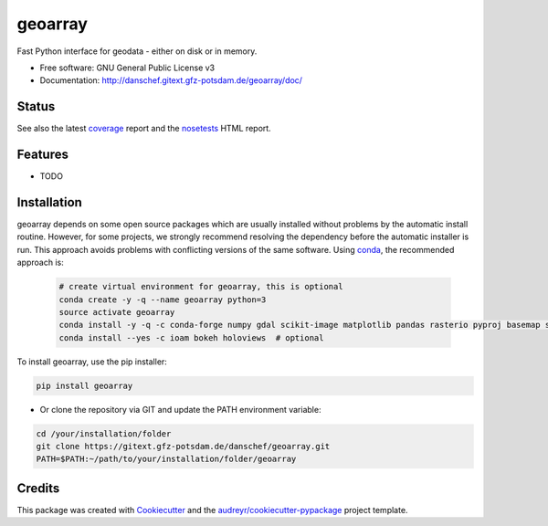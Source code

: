 ========
geoarray
========


Fast Python interface for geodata - either on disk or in memory.


* Free software: GNU General Public License v3
* Documentation: http://danschef.gitext.gfz-potsdam.de/geoarray/doc/


Status
------

.. .. image:: https://img.shields.io/travis/danschef/geoarray.svg
        :target: https://travis-ci.org/danschef/geoarray

.. .. image:: https://readthedocs.org/projects/geoarray/badge/?version=latest
        :target: https://geoarray.readthedocs.io/en/latest/?badge=latest
        :alt: Documentation Status

.. .. image:: https://pyup.io/repos/github/danschef/geoarray/shield.svg
     :target: https://pyup.io/repos/github/danschef/geoarray/
     :alt: Updates

.. image:: https://gitext.gfz-potsdam.de/danschef/geoarray/badges/master/build.svg
        :target: https://gitext.gfz-potsdam.de/danschef/geoarray/commits/master
.. image:: https://gitext.gfz-potsdam.de/danschef/geoarray/badges/master/coverage.svg
        :target: http://danschef.gitext.gfz-potsdam.de/geoarray/coverage/
.. image:: https://img.shields.io/pypi/v/geoarray.svg
        :target: https://pypi.python.org/pypi/geoarray
.. image:: https://img.shields.io/pypi/l/geoarray.svg
        :target: https://gitext.gfz-potsdam.de/danschef/geoarray/blob/master/LICENSE
.. image:: https://img.shields.io/pypi/pyversions/geoarray.svg
        :target: https://img.shields.io/pypi/pyversions/geoarray.svg


See also the latest coverage_ report and the nosetests_ HTML report.


Features
--------

* TODO


Installation
------------
geoarray depends on some open source packages which are usually installed without problems by the automatic install
routine. However, for some projects, we strongly recommend resolving the dependency before the automatic installer
is run. This approach avoids problems with conflicting versions of the same software.
Using conda_, the recommended approach is:

 .. code-block:: console

    # create virtual environment for geoarray, this is optional
    conda create -y -q --name geoarray python=3
    source activate geoarray
    conda install -y -q -c conda-forge numpy gdal scikit-image matplotlib pandas rasterio pyproj basemap shapely geopandas
    conda install --yes -c ioam bokeh holoviews  # optional


To install geoarray, use the pip installer:

.. code-block:: console

    pip install geoarray


* Or clone the repository via GIT and update the PATH environment variable:

.. code-block:: console

    cd /your/installation/folder
    git clone https://gitext.gfz-potsdam.de/danschef/geoarray.git
    PATH=$PATH:~/path/to/your/installation/folder/geoarray


Credits
-------

This package was created with Cookiecutter_ and the `audreyr/cookiecutter-pypackage`_ project template.

.. _Cookiecutter: https://github.com/audreyr/cookiecutter
.. _`audreyr/cookiecutter-pypackage`: https://github.com/audreyr/cookiecutter-pypackage
.. _coverage: http://danschef.gitext.gfz-potsdam.de/geoarray/coverage/
.. _nosetests: http://danschef.gitext.gfz-potsdam.de/geoarray/nosetests_reports/nosetests.html
.. _conda: https://conda.io/docs/

